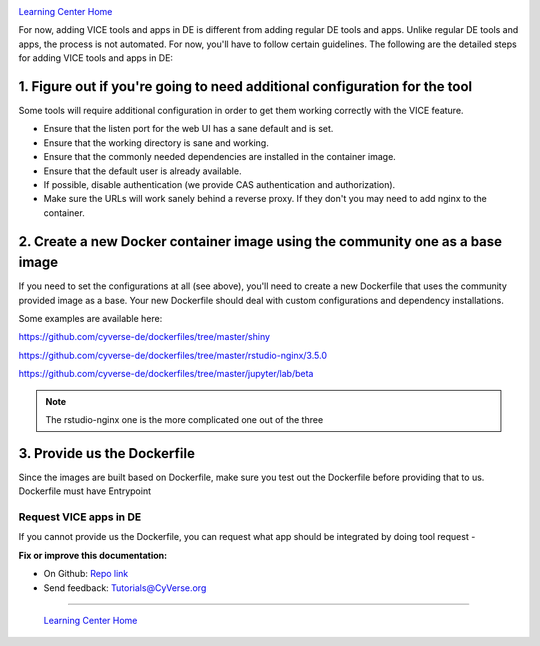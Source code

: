 |CyVerse logo|_

|Home_Icon|_
`Learning Center Home <http://learning.cyverse.org/>`_

For now, adding VICE tools and apps in DE is different from adding regular DE tools and apps. Unlike regular DE tools and apps, the process is not automated. For now, you'll have to follow certain guidelines. The following are the detailed steps for adding VICE tools and apps in DE:

1. Figure out if you're going to need additional configuration for the tool
~~~~~~~~~~~~~~~~~~~~~~~~~~~~~~~~~~~~~~~~~~~~~~~~~~~~~~~~~~~~~~~~~~~~~~~~~~~

Some tools will require additional configuration in order to get them working correctly with the VICE feature.

- Ensure that the listen port for the web UI has a sane default and is set.
- Ensure that the working directory is sane and working.
- Ensure that the commonly needed dependencies are installed in the container image.
- Ensure that the default user is already available.
- If possible, disable authentication (we provide CAS authentication and authorization).
- Make sure the URLs will work sanely behind a reverse proxy. If they don't you may need to add nginx to the container.

2. Create a new Docker container image using the community one as a base image
~~~~~~~~~~~~~~~~~~~~~~~~~~~~~~~~~~~~~~~~~~~~~~~~~~~~~~~~~~~~~~~~~~~~~~~~~~~~~~

If you need to set the configurations at all (see above), you'll need to create a new Dockerfile that uses the community provided image as a base. Your new Dockerfile should deal with custom configurations and dependency installations.

Some examples are available here:

https://github.com/cyverse-de/dockerfiles/tree/master/shiny

https://github.com/cyverse-de/dockerfiles/tree/master/rstudio-nginx/3.5.0

https://github.com/cyverse-de/dockerfiles/tree/master/jupyter/lab/beta

.. Note::

	The rstudio-nginx one is the more complicated one out of the three

3. Provide us the Dockerfile
~~~~~~~~~~~~~~~~~~~~~~~~~~~~

Since the images are built based on Dockerfile, make sure you test out the Dockerfile before providing that to us. Dockerfile must have Entrypoint

Request VICE apps in DE
=======================

If you cannot provide us the Dockerfile, you can request what app should be integrated by doing tool request - 


**Fix or improve this documentation:**

- On Github: `Repo link <https://github.com/CyVerse-learning-materials/sciapps_guide>`_
- Send feedback: `Tutorials@CyVerse.org <Tutorials@CyVerse.org>`_

----

  |Home_Icon|_
  `Learning Center Home <http://learning.cyverse.org/>`_

.. |CyVerse logo| image:: ./img/cyverse_rgb.png
    :width: 500
    :height: 100
.. _CyVerse logo: http://learning.cyverse.org/
.. |Home_Icon| image:: ./img/homeicon.png
    :width: 25
    :height: 25
.. _Home_Icon: http://learning.cyverse.org/



